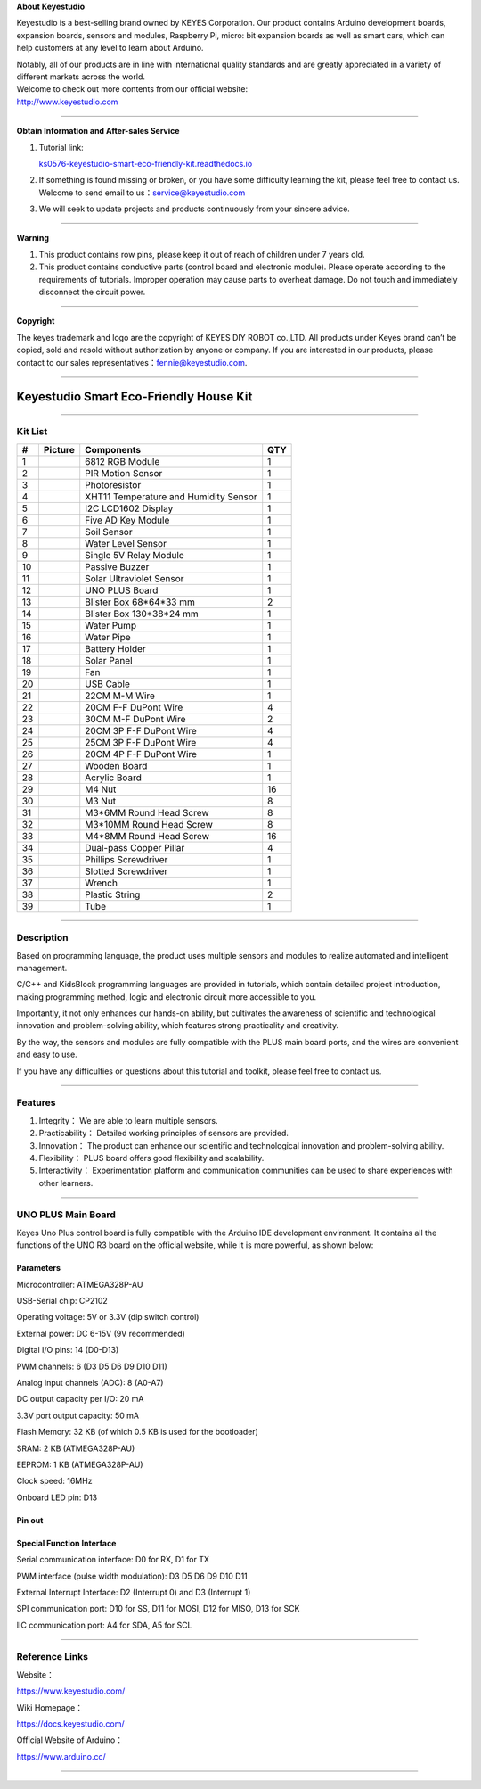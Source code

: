 **About Keyestudio**

Keyestudio is a best-selling brand owned by KEYES Corporation. Our
product contains Arduino development boards, expansion boards, sensors
and modules, Raspberry Pi, micro: bit expansion boards as well as smart
cars, which can help customers at any level to learn about Arduino.

| Notably, all of our products are in line with international quality
  standards and are greatly appreciated in a variety of different
  markets across the world.
| Welcome to check out more contents from our official website:
| http://www.keyestudio.com

--------------

**Obtain Information and After-sales Service**

#. Tutorial link:

   `ks0576-keyestudio-smart-eco-friendly-kit.readthedocs.io <https://docs.keyestudio.com/projects/KS0576/en/latest/>`__

#. If something is found missing or broken, or you have some difficulty
   learning the kit, please feel free to contact us. Welcome to send
   email to
   us：\ `service@keyestudio.com <http://m.138.gz.cn/webadmin/~CAmsnCrrNXhTAySKCerrIfWjjZuuWVfI/~/usr/mod_edituser.jsp?;uid=service@keyestudio.com;;clearCache=>`__

#. We will seek to update projects and products continuously from your
   sincere advice.

--------------

**Warning**

#. This product contains row pins, please keep it out of reach of
   children under 7 years old.
#. This product contains conductive parts (control board and electronic
   module). Please operate according to the requirements of tutorials.
   Improper operation may cause parts to overheat damage. Do not touch
   and immediately disconnect the circuit power.

--------------

**Copyright**

The keyes trademark and logo are the copyright of KEYES DIY ROBOT
co.,LTD. All products under Keyes brand can’t be copied, sold and resold
without authorization by anyone or company. If you are interested in our
products, please contact to our sales
representatives：\ `fennie@keyestudio.com <http://m.138.gz.cn/webadmin/~CAmsnCrrNXhTAySKCerrIfWjjZuuWVfI/~/usr/mod_edituser.jsp?;uid=fennie@keyestudio.com;;clearCache=>`__.

--------------

.. _Keyestudio-Smart-Eco-Friendly-House-Kit:

Keyestudio Smart Eco-Friendly House Kit
=======================================

.. image:: media/01.png
   :alt: 01

--------------

.. _Kit-List:

Kit List
--------

.. container:: table-wrapper

   +-----------------+-----------------+-----------------+-----------------+
   | #               | Picture         | Components      | QTY             |
   +=================+=================+=================+=================+
   | 1               | |KS6009|        | 6812 RGB Module | 1               |
   +-----------------+-----------------+-----------------+-----------------+
   | 2               | |KS6018|        | PIR Motion      | 1               |
   |                 |                 | Sensor          |                 |
   +-----------------+-----------------+-----------------+-----------------+
   | 3               | |KS6026|        | Photoresistor   | 1               |
   +-----------------+-----------------+-----------------+-----------------+
   | 4               | |KS6033|        | XHT11           | 1               |
   |                 |                 | Temperature and |                 |
   |                 |                 | Humidity Sensor |                 |
   +-----------------+-----------------+-----------------+-----------------+
   | 5               | |LCD1602|       | I2C LCD1602     | 1               |
   |                 |                 | Display         |                 |
   +-----------------+-----------------+-----------------+-----------------+
   | 6               | |KS6068|        | Five AD Key     | 1               |
   |                 |                 | Module          |                 |
   +-----------------+-----------------+-----------------+-----------------+
   | 7               | |KS0049|        | Soil Sensor     | 1               |
   +-----------------+-----------------+-----------------+-----------------+
   | 8               | |KS0048|        | Water Level     | 1               |
   |                 |                 | Sensor          |                 |
   +-----------------+-----------------+-----------------+-----------------+
   | 9               | |KS6062|        | Single 5V Relay | 1               |
   |                 |                 | Module          |                 |
   +-----------------+-----------------+-----------------+-----------------+
   | 10              | |KS6011|        | Passive Buzzer  | 1               |
   +-----------------+-----------------+-----------------+-----------------+
   | 11              | |KS6032|        | Solar           | 1               |
   |                 |                 | Ultraviolet     |                 |
   |                 |                 | Sensor          |                 |
   +-----------------+-----------------+-----------------+-----------------+
   | 12              | |KS0486|        | UNO PLUS Board  | 1               |
   +-----------------+-----------------+-----------------+-----------------+
   | 13              | |box1|          | Blister Box     | 2               |
   |                 |                 | 68*64*33 mm     |                 |
   +-----------------+-----------------+-----------------+-----------------+
   | 14              | |box2|          | Blister Box     | 1               |
   |                 |                 | 130*38*24 mm    |                 |
   +-----------------+-----------------+-----------------+-----------------+
   | 15              | |OR0394|        | Water Pump      | 1               |
   +-----------------+-----------------+-----------------+-----------------+
   | 16              | |hose|          | Water Pipe      | 1               |
   +-----------------+-----------------+-----------------+-----------------+
   | 17              | |battery|       | Battery Holder  | 1               |
   +-----------------+-----------------+-----------------+-----------------+
   | 18              | |4401|          | Solar Panel     | 1               |
   +-----------------+-----------------+-----------------+-----------------+
   | 19              | |propeller|     | Fan             | 1               |
   +-----------------+-----------------+-----------------+-----------------+
   | 20              | |USB|           | USB Cable       | 1               |
   +-----------------+-----------------+-----------------+-----------------+
   | 21              | |1pin_10120010| | 22CM M-M Wire   | 1               |
   +-----------------+-----------------+-----------------+-----------------+
   | 22              | |Wire|          | 20CM F-F DuPont | 4               |
   |                 |                 | Wire            |                 |
   +-----------------+-----------------+-----------------+-----------------+
   | 23              | |Wire30cm|      | 30CM M-F DuPont | 2               |
   |                 |                 | Wire            |                 |
   +-----------------+-----------------+-----------------+-----------------+
   | 24              | |3pin|          | 20CM 3P F-F     | 4               |
   |                 |                 | DuPont Wire     |                 |
   +-----------------+-----------------+-----------------+-----------------+
   | 25              | |3pin|          | 25CM 3P F-F     | 4               |
   |                 |                 | DuPont Wire     |                 |
   +-----------------+-----------------+-----------------+-----------------+
   | 26              | |4pin|          | 20CM 4P F-F     | 1               |
   |                 |                 | DuPont Wire     |                 |
   +-----------------+-----------------+-----------------+-----------------+
   | 27              | |d2|            | Wooden Board    | 1               |
   |                 | |36(1)|         |                 |                 |
   |                 | |d3|            |                 |                 |
   |                 | |d4|            |                 |                 |
   |                 | |d5|            |                 |                 |
   |                 | |d6|            |                 |                 |
   +-----------------+-----------------+-----------------+-----------------+
   | 28              | |y|             | Acrylic Board   | 1               |
   +-----------------+-----------------+-----------------+-----------------+
   | 29              | |M4|            | M4 Nut          | 16              |
   +-----------------+-----------------+-----------------+-----------------+
   | 30              | |M4|            | M3 Nut          | 8               |
   +-----------------+-----------------+-----------------+-----------------+
   | 31              | |M3|            | M3*6MM Round    | 8               |
   |                 |                 | Head Screw      |                 |
   +-----------------+-----------------+-----------------+-----------------+
   | 32              | |M3|            | M3*10MM Round   | 8               |
   |                 |                 | Head Screw      |                 |
   +-----------------+-----------------+-----------------+-----------------+
   | 33              | |M3|            | M4*8MM Round    | 16              |
   |                 |                 | Head Screw      |                 |
   +-----------------+-----------------+-----------------+-----------------+
   | 34              | |copperpillar|  | Dual-pass       | 4               |
   |                 |                 | Copper Pillar   |                 |
   +-----------------+-----------------+-----------------+-----------------+
   | 35              | |screwdriver|   | Phillips        | 1               |
   |                 |                 | Screwdriver     |                 |
   +-----------------+-----------------+-----------------+-----------------+
   | 36              | |screwdriver2|  | Slotted         | 1               |
   |                 |                 | Screwdriver     |                 |
   +-----------------+-----------------+-----------------+-----------------+
   | 37              | |Cross wrench|  | Wrench          | 1               |
   +-----------------+-----------------+-----------------+-----------------+
   | 38              | |image1|        | Plastic String  | 2               |
   +-----------------+-----------------+-----------------+-----------------+
   | 39              | |Tube|          | Tube            | 1               |
   +-----------------+-----------------+-----------------+-----------------+

--------------

.. _Description:

Description
-----------

Based on programming language, the product uses multiple sensors and
modules to realize automated and intelligent management.

C/C++ and KidsBlock programming languages are provided in tutorials,
which contain detailed project introduction, making programming method,
logic and electronic circuit more accessible to you.

Importantly, it not only enhances our hands-on ability, but cultivates
the awareness of scientific and technological innovation and
problem-solving ability, which features strong practicality and
creativity.

By the way, the sensors and modules are fully compatible with the PLUS
main board ports, and the wires are convenient and easy to use.

If you have any difficulties or questions about this tutorial and
toolkit, please feel free to contact us.

--------------

.. _Features:

Features
--------

#. Integrity： We are able to learn multiple sensors.

#. Practicability： Detailed working principles of sensors are provided.

#. Innovation： The product can enhance our scientific and technological
   innovation and problem-solving ability.

#. Flexibility： PLUS board offers good flexibility and scalability.

#. Interactivity： Experimentation platform and communication
   communities can be used to share experiences with other learners.

--------------

.. _UNO-PLUS-Main-Board:

UNO PLUS Main Board
-------------------

.. image:: media/KS0486.png
   :alt: KS0486

Keyes Uno Plus control board is fully compatible with the Arduino IDE
development environment. It contains all the functions of the UNO R3
board on the official website, while it is more powerful, as shown
below:

.. image:: media/improvement.png
   :alt: improvement

.. _Parameters:

Parameters
~~~~~~~~~~

Microcontroller: ATMEGA328P-AU

USB-Serial chip: CP2102

Operating voltage: 5V or 3.3V (dip switch control)

External power: DC 6-15V (9V recommended)

Digital I/O pins: 14 (D0-D13)

PWM channels: 6 (D3 D5 D6 D9 D10 D11)

Analog input channels (ADC): 8 (A0-A7)

DC output capacity per I/O: 20 mA

3.3V port output capacity: 50 mA

Flash Memory: 32 KB (of which 0.5 KB is used for the bootloader)

SRAM: 2 KB (ATMEGA328P-AU)

EEPROM: 1 KB (ATMEGA328P-AU)

Clock speed: 16MHz

Onboard LED pin: D13

.. _Pin-out:

Pin out
~~~~~~~

.. image:: media/KS0486-sm.jpg
   :alt: KS0486-sm

.. _Special-Function-Interface:

Special Function Interface
~~~~~~~~~~~~~~~~~~~~~~~~~~

Serial communication interface: D0 for RX, D1 for TX

PWM interface (pulse width modulation): D3 D5 D6 D9 D10 D11

External Interrupt Interface: D2 (Interrupt 0) and D3 (Interrupt 1)

SPI communication port: D10 for SS, D11 for MOSI, D12 for MISO, D13 for
SCK

IIC communication port: A4 for SDA, A5 for SCL

--------------

.. _Reference-Links:

Reference Links
---------------

Website：

https://www.keyestudio.com/

Wiki Homepage：

https://docs.keyestudio.com/

Official Website of Arduino：

https://www.arduino.cc/

--------------

.. |KS6009| image:: media/KS6009.png
.. |KS6018| image:: media/KS6018.png
.. |KS6026| image:: media/KS6026.png
.. |KS6033| image:: media/KS6033.png
.. |LCD1602| image:: media/LCD1602.png
.. |KS6068| image:: media/KS6068.png
.. |KS0049| image:: media/KS0049.png
.. |KS0048| image:: media/KS0048.png
.. |KS6062| image:: media/KS6062.png
.. |KS6011| image:: media/KS6011.png
.. |KS6032| image:: media/KS6032.png
.. |KS0486| image:: media/KS0486.png
.. |box1| image:: media/box1.png
.. |box2| image:: media/box2.jpg
.. |OR0394| image:: media/OR0394.png
.. |hose| image:: media/hose.png
.. |battery| image:: media/battery.png
.. |4401| image:: media/4401.png
.. |propeller| image:: media/propeller.png
.. |USB| image:: media/USB.png
.. |1pin_10120010| image:: media/1pin_10120010.png
.. |Wire| image:: media/Wire.png
.. |Wire30cm| image:: media/Wire30cm.png
.. |3pin| image:: media/3pin.png
.. |4pin| image:: media/4pin.png
.. |d2| image:: media/d2.png
.. |36(1)| image:: media/36(1).png
.. |d3| image:: media/d3.png
.. |d4| image:: media/d4.png
.. |d5| image:: media/d5.png
.. |d6| image:: media/d6.png
.. |y| image:: media/y.png
.. |M4| image:: media/M4.png
.. |M3| image:: media/M3.png
.. |copperpillar| image:: media/copperpillar.png
.. |screwdriver| image:: media/screwdriver.png
.. |screwdriver2| image:: media/screwdriver2.png
.. |Cross wrench| image:: media/Crosswrench.png
.. |image1| image:: media/plastic.jpg
.. |Tube| image:: media/Tube.jpg
